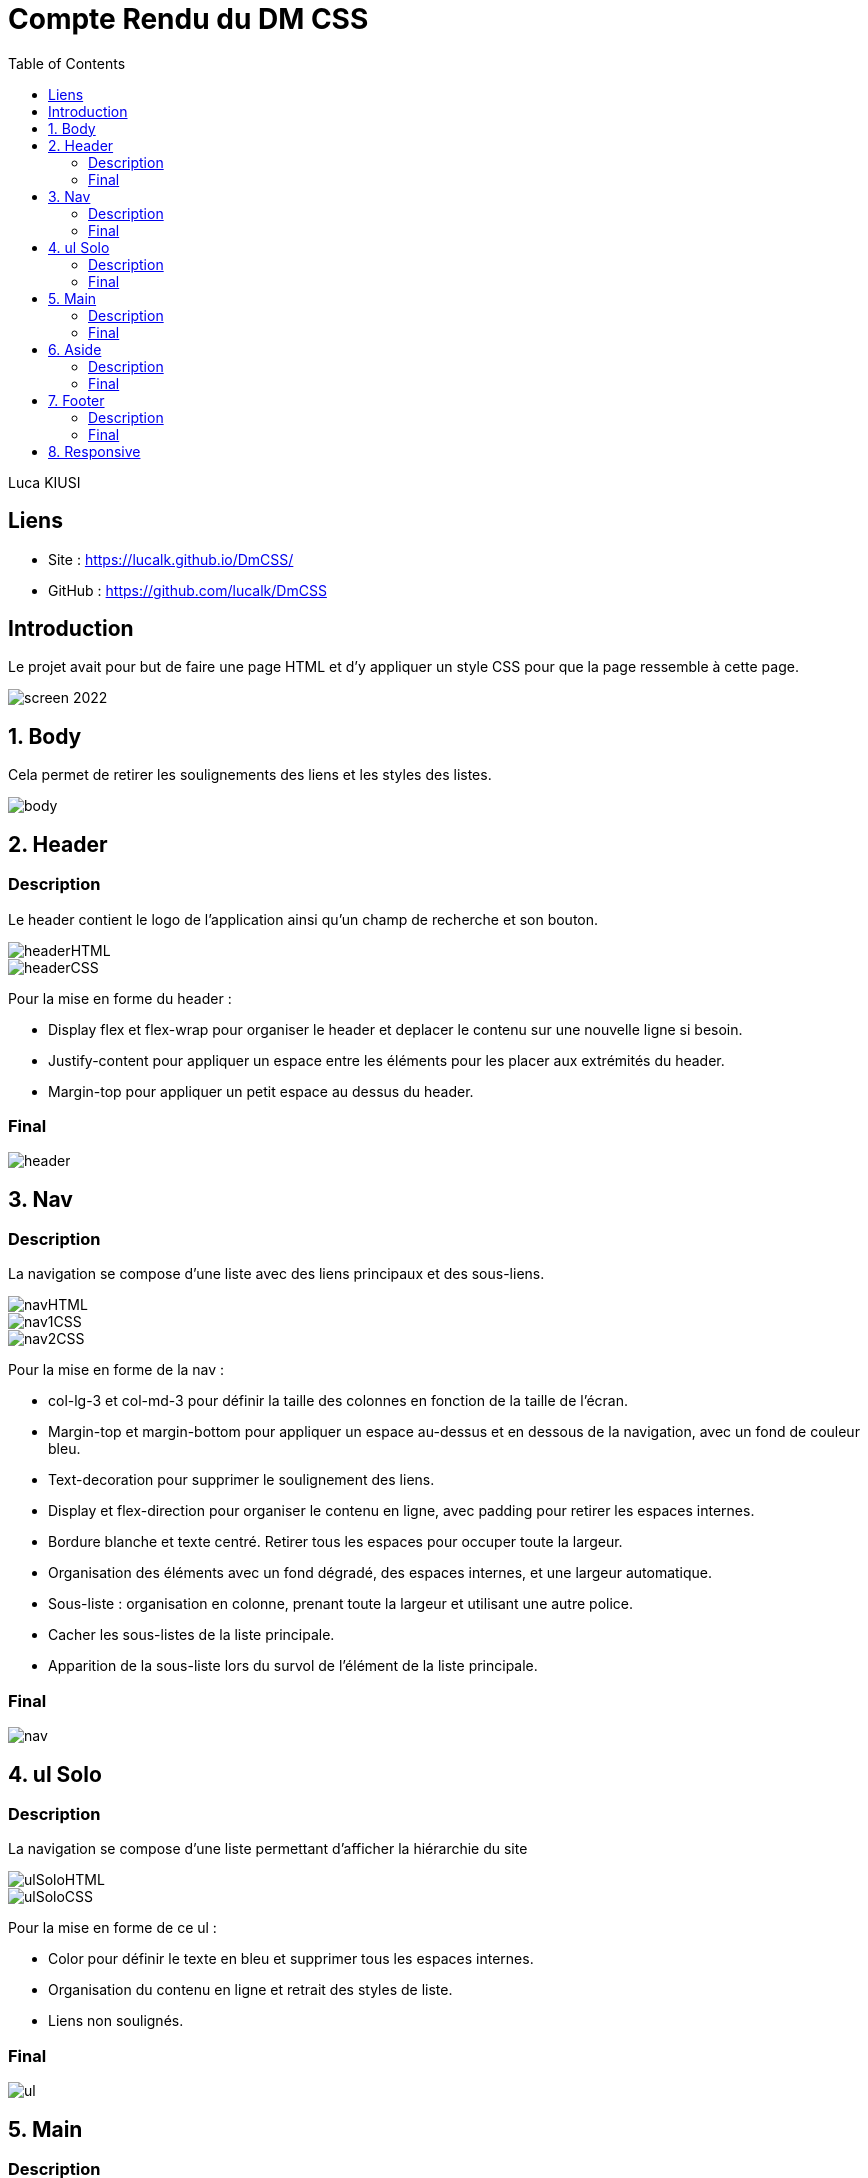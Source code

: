 = Compte Rendu du DM CSS
:toc:

Luca KIUSI

== Liens

- Site : https://lucalk.github.io/DmCSS/
- GitHub : https://github.com/lucalk/DmCSS


== Introduction
Le projet avait pour but de faire une page HTML et d'y appliquer un style CSS pour que la page ressemble à cette page.

image::/imgCR/screen_2022.png[]


== 1. Body
Cela permet de retirer les soulignements des liens et les styles des listes.

image::imgCR/body.png[]



== 2. Header
=== Description
Le header contient le logo de l'application ainsi qu'un champ de recherche et son bouton.

image::imgCR/headerHTML.png[]
image::imgCR/headerCSS.png[]

Pour la mise en forme du header :

- Display flex et flex-wrap pour organiser le header et deplacer le contenu sur une nouvelle ligne si besoin.
- Justify-content pour appliquer un espace entre les éléments pour les placer aux extrémités du header.
- Margin-top pour appliquer un petit espace au dessus du header.

=== Final
image::imgCR/header.png[]


== 3. Nav
=== Description
La navigation se compose d'une liste avec des liens principaux et des sous-liens.

image::imgCR/navHTML.png[]
image::imgCR/nav1CSS.png[]
image::imgCR/nav2CSS.png[]

Pour la mise en forme de la nav :

- col-lg-3 et col-md-3 pour définir la taille des colonnes en fonction de la taille de l'écran.
- Margin-top et margin-bottom pour appliquer un espace au-dessus et en dessous de la navigation, avec un fond de couleur bleu.
- Text-decoration pour supprimer le soulignement des liens.
- Display et flex-direction pour organiser le contenu en ligne, avec padding pour retirer les espaces internes.
- Bordure blanche et texte centré. Retirer tous les espaces pour occuper toute la largeur.
- Organisation des éléments avec un fond dégradé, des espaces internes, et une largeur automatique.
- Sous-liste : organisation en colonne, prenant toute la largeur et utilisant une autre police.
- Cacher les sous-listes de la liste principale.
- Apparition de la sous-liste lors du survol de l'élément de la liste principale.

=== Final
image::imgCR/nav.png[]


== 4. ul Solo
=== Description
La navigation se compose d'une liste permettant d'afficher la hiérarchie du site

image::imgCR/ulSoloHTML.png[]
image::imgCR/ulSoloCSS.png[]

Pour la mise en forme de ce ul :

- Color pour définir le texte en bleu et supprimer tous les espaces internes.
- Organisation du contenu en ligne et retrait des styles de liste.
- Liens non soulignés.

=== Final
image::imgCR/ul.png[]


== 5. Main
=== Description
Le main est composé d'un titre, une description et de 3 listes.

image::imgCR/mainHTML.png[]
image::imgCR/main1CSS.png[]
image::imgCR/main2CSS.png[]

Pour la mise ne forme du main :

- Aucun espace interne.
- Bordures arrondies avec un fond bleu, du texte en majuscule, et des espaces internes pour les éléments <h1>, <main>, et <aside>.
- Bordures transparentes arrondies avec des espaces internes et externes, ainsi qu'une ombre sous la boîte.
- Contenu centré avec une taille de police plus grande, sans soulignement, et avec des espaces internes.
- Organisation en colonne sans espace interne.

=== Final
image::imgCR/main.png[]

== 6. Aside
=== Description
Le footer présente des informations légales et des liens utiles. :

image::imgCR/asideHTML.png[]
image::imgCR/aside1CSS.png[]
image::imgCR/aside2CSS.png[]

Pour la mise ne forme du aside, j'ai utilisé :

- Bordures arrondies en haut avec un fond bleu, du texte en majuscule, et un espace interne.
- Listes organisées en colonne avec un alignement à gauche, et les sous-listes ayant un espace interne.
- Les textes ne sont pas soulignés et ont une couleur grise. Utilisation de text-align pour aligner les titres à droite.
- Les conteneurs sous les titres ont des coins arrondis et sont transparents.

=== Final
image::imgCR/aside.png[]


== 7. Footer
=== Description
Le footer est composé d'un logo est de listes possédants des sous-listes.

image::imgCR/footerHTML.png[]
image::imgCR/footer1CSS.png[]
Pour la mise ne forme du footer :

- col-lg-2, col-md-3, et col-mb-4 pour organiser le contenu en fonction de la taille de l'écran.
- Border-radius pour arrondir les bordures du footer, avec des espaces internes et externes.
- Style de liste pour rétablir les points de liste.
- Alignement des sous-listes à gauche, avec un espace externe.

=== Final
image::imgCR/footer.png[]


== 8. Responsive
===

